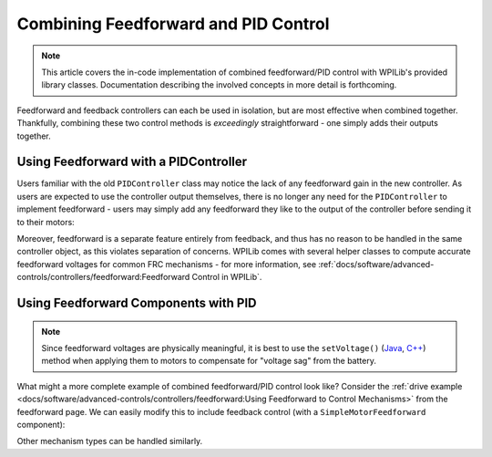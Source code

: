 Combining Feedforward and PID Control
=====================================

.. todo:: link to conceptual article when available

.. note:: This article covers the in-code implementation of combined feedforward/PID control with WPILib's provided library classes.  Documentation describing the involved concepts in more detail is forthcoming.

Feedforward and feedback controllers can each be used in isolation, but are most effective when combined together.  Thankfully, combining these two control methods is *exceedingly* straightforward - one simply adds their outputs together.

Using Feedforward with a PIDController
--------------------------------------

Users familiar with the old ``PIDController`` class may notice the lack of any feedforward gain in the new controller.  As users are expected to use the controller output themselves, there is no longer any need for the ``PIDController`` to implement feedforward - users may simply add any feedforward they like to the output of the controller before sending it to their motors:

.. tabs::

  .. code-tab:: java

    // Adds a feedforward to the loop output before sending it to the motor
    motor.setVoltage(pid.calculate(encoder.getDistance(), setpoint) + feedforward);

  .. code-tab:: c++

    // Adds a feedforward to the loop output before sending it to the motor
    motor.SetVoltage(pid.Calculate(encoder.GetDistance(), setpoint) + feedforward);

Moreover, feedforward is a separate feature entirely from feedback, and thus has no reason to be handled in the same controller object, as this violates separation of concerns.  WPILib comes with several helper classes to compute accurate feedforward voltages for common FRC mechanisms - for more information, see :ref:`docs/software/advanced-controls/controllers/feedforward:Feedforward Control in WPILib`.

Using Feedforward Components with PID
-------------------------------------

.. note:: Since feedforward voltages are physically meaningful, it is best to use the ``setVoltage()`` (`Java <https://first.wpi.edu/FRC/roborio/release/docs/java/edu/wpi/first/wpilibj/SpeedController.html#setVoltage(double)>`__, `C++ <https://first.wpi.edu/FRC/roborio/release/docs/cpp/classfrc_1_1SpeedController.html#a8252b1dbd027218c7966b15d0f9faff7>`__) method when applying them to motors to compensate for "voltage sag" from the battery.

What might a more complete example of combined feedforward/PID control look like?  Consider the :ref:`drive example <docs/software/advanced-controls/controllers/feedforward:Using Feedforward to Control Mechanisms>` from the feedforward page.  We can easily modify this to include feedback control (with a ``SimpleMotorFeedforward`` component):

.. tabs::

  .. code-tab:: java

    public void tankDriveWithFeedforwardPID(double leftVelocitySetpoint, double rightVelocitySetpoint) {
      leftMotor.setVoltage(feedforward.calculate(leftVelocitySetpoint)
          + leftPID.calculate(leftEncoder.getRate(), leftVelocitySetpoint);
      rightMotor.setVoltage(feedForward.calculate(rightVelocitySetpoint)
          + rightPID.calculate(rightEncoder.getRate(), rightVelocitySetpoint);
    }

  .. code-tab:: c++

    void TankDriveWithFeedforwardPID(units::meters_per_second_t leftVelocitySetpoint,
                                     units::meters_per_second_t rightVelocitySetpoint) {
      leftMotor.SetVoltage(feedforward.Calculate(leftVelocitySetpoint)
          + leftPID.Calculate(leftEncoder.getRate(), leftVelocitySetpoint.to<double>());
      rightMotor.SetVoltage(feedforward.Calculate(rightVelocitySetpoint)
          + rightPID.Calculate(rightEncoder.getRate(), rightVelocitySetpoint.to<double>());
    }

Other mechanism types can be handled similarly.
